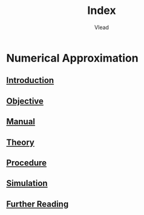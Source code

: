 #+TITLE: Index
#+AUTHOR: Vlead

* Numerical Approximation
** [[./introduction-e99800/introduction-e99800.org][Introduction]]
** [[./objective-e99800/objective-e99800.org][Objective]]
** [[./manual-e99800/manual-e99800.org][Manual]]
** [[./theory-e99800/theory-e99800.org][Theory]]
** [[./procedure-e99800/procedure-e99800.org][Procedure]]
** [[./simulation-e99800/simulation-e99800.org][Simulation]]
** [[./further-reading-e99800/further-reading-e99800.org][Further Reading]]